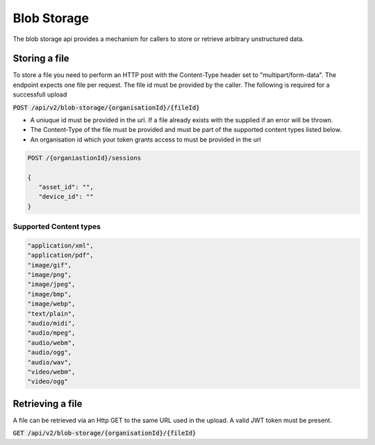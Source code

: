 ************
Blob Storage
************

The blob storage api provides a mechanism for callers to store or retrieve arbitrary unstructured data.

Storing a file
==============

To store a file you need to perform an HTTP post with the Content-Type header set to "multipart/form-data". The endpoint expects one file per request. The file id must be provided by the caller. The following is required for a successfull upload

:code:`POST /api/v2/blob-storage/{organisationId}/{fileId}`

- A uniuque id must be provided in the url. If a file already exists with the supplied if an error will be thrown.
- The Content-Type of the file must be provided and must be part of the supported content types listed below.
- An organisation id which your token grants access to must be provided in the url
  
.. code-block:: C#

 POST /{organiastionId}/sessions

 {
    "asset_id": "",
    "device_id": ""
 }

Supported Content types
------------------------

.. code-block:: c

  "application/xml",
  "application/pdf",
  "image/gif",
  "image/png",
  "image/jpeg",
  "image/bmp",
  "image/webp",
  "text/plain",
  "audio/midi",
  "audio/mpeg",
  "audio/webm",
  "audio/ogg",
  "audio/wav",
  "video/webm",
  "video/ogg"

  

Retrieving a file
=================

A file can be retrieved via an Http GET to the same URL used in the upload. A valid JWT token must be present.

:code:`GET /api/v2/blob-storage/{organisationId}/{fileId}`